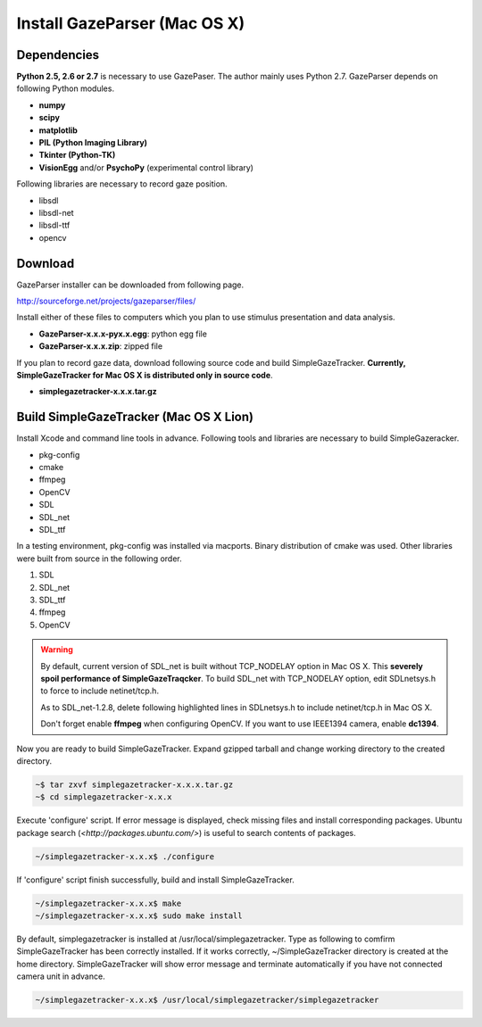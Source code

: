 
Install GazeParser (Mac OS X)
==================================

Dependencies
-------------------------

**Python 2.5, 2.6 or 2.7** is necessary to use GazePaser.
The author mainly uses Python 2.7.
GazeParser depends on following Python modules.

- **numpy**
- **scipy**
- **matplotlib**
- **PIL (Python Imaging Library)**
- **Tkinter (Python-TK)**
- **VisionEgg** and/or **PsychoPy** (experimental control library)

Following libraries are necessary to record gaze position.

- libsdl
- libsdl-net
- libsdl-ttf
- opencv

Download
---------------------------

GazeParser installer can be downloaded from following page.

`<http://sourceforge.net/projects/gazeparser/files/>`_

Install either of these files to computers which you plan to use stimulus presentation and data analysis.

- **GazeParser-x.x.x-pyx.x.egg**: python egg file
- **GazeParser-x.x.x.zip**: zipped file

If you plan to record gaze data, download following source code and build SimpleGazeTracker.
**Currently, SimpleGazeTracker for Mac OS X is distributed only in source code**.

- **simplegazetracker-x.x.x.tar.gz**

Build SimpleGazeTracker (Mac OS X Lion)
-----------------------------------------------

Install Xcode and command line tools in advance.
Following tools and libraries are necessary to build SimpleGazeracker.

- pkg-config
- cmake
- ffmpeg
- OpenCV
- SDL
- SDL_net
- SDL_ttf

In a testing environment, pkg-config was installed via macports.
Binary distribution of cmake was used.
Other libraries were built from source in the following order.

1. SDL
2. SDL_net
3. SDL_ttf
4. ffmpeg
5. OpenCV

.. warning::
    By default, current version of SDL_net is built without TCP_NODELAY option in Mac OS X.
    This **severely spoil performance of SimpleGazeTraqcker**.
    To build SDL_net with TCP_NODELAY option, edit SDLnetsys.h to force to include netinet/tcp.h.
    
    As to SDL_net-1.2.8, delete following highlighted lines in SDLnetsys.h to include netinet/tcp.h in Mac OS X.
    
    .. code-block:: c
        :emphasize-lines: 4,6
    
        #ifndef __BEOS__
        #include <arpa/inet.h>
        #endif
        #ifdef linux /* FIXME: what other platforms have this? */
        #include <netinet/tcp.h>
        #endif
        #include <sys/socket.h>
        #include <net/if.h>
    
    Don't forget enable **ffmpeg** when configuring OpenCV.
    If you want to use IEEE1394 camera, enable **dc1394**.

Now you are ready to build SimpleGazeTracker.
Expand gzipped tarball and change working directory to the created directory.

.. code-block:: bash

    ~$ tar zxvf simplegazetracker-x.x.x.tar.gz
    ~$ cd simplegazetracker-x.x.x

Execute 'configure' script.  If error message is displayed, check missing files and install corresponding packages.
Ubuntu package search (`<http://packages.ubuntu.com/>`) is useful to search contents of packages.

.. code-block:: bash

    ~/simplegazetracker-x.x.x$ ./configure

If 'configure' script finish successfully, build and install SimpleGazeTracker.

.. code-block:: bash

    ~/simplegazetracker-x.x.x$ make
    ~/simplegazetracker-x.x.x$ sudo make install

By default, simplegazetracker is installed at /usr/local/simplegazetracker.
Type as following to comfirm SimpleGazeTracker has been correctly installed.
If it works correctly, ~/SimpleGazeTracker directory is created at the home directory.
SimpleGazeTracker will show error message and terminate automatically if you have not connected camera unit in advance.

.. code-block:: bash

    ~/simplegazetracker-x.x.x$ /usr/local/simplegazetracker/simplegazetracker


